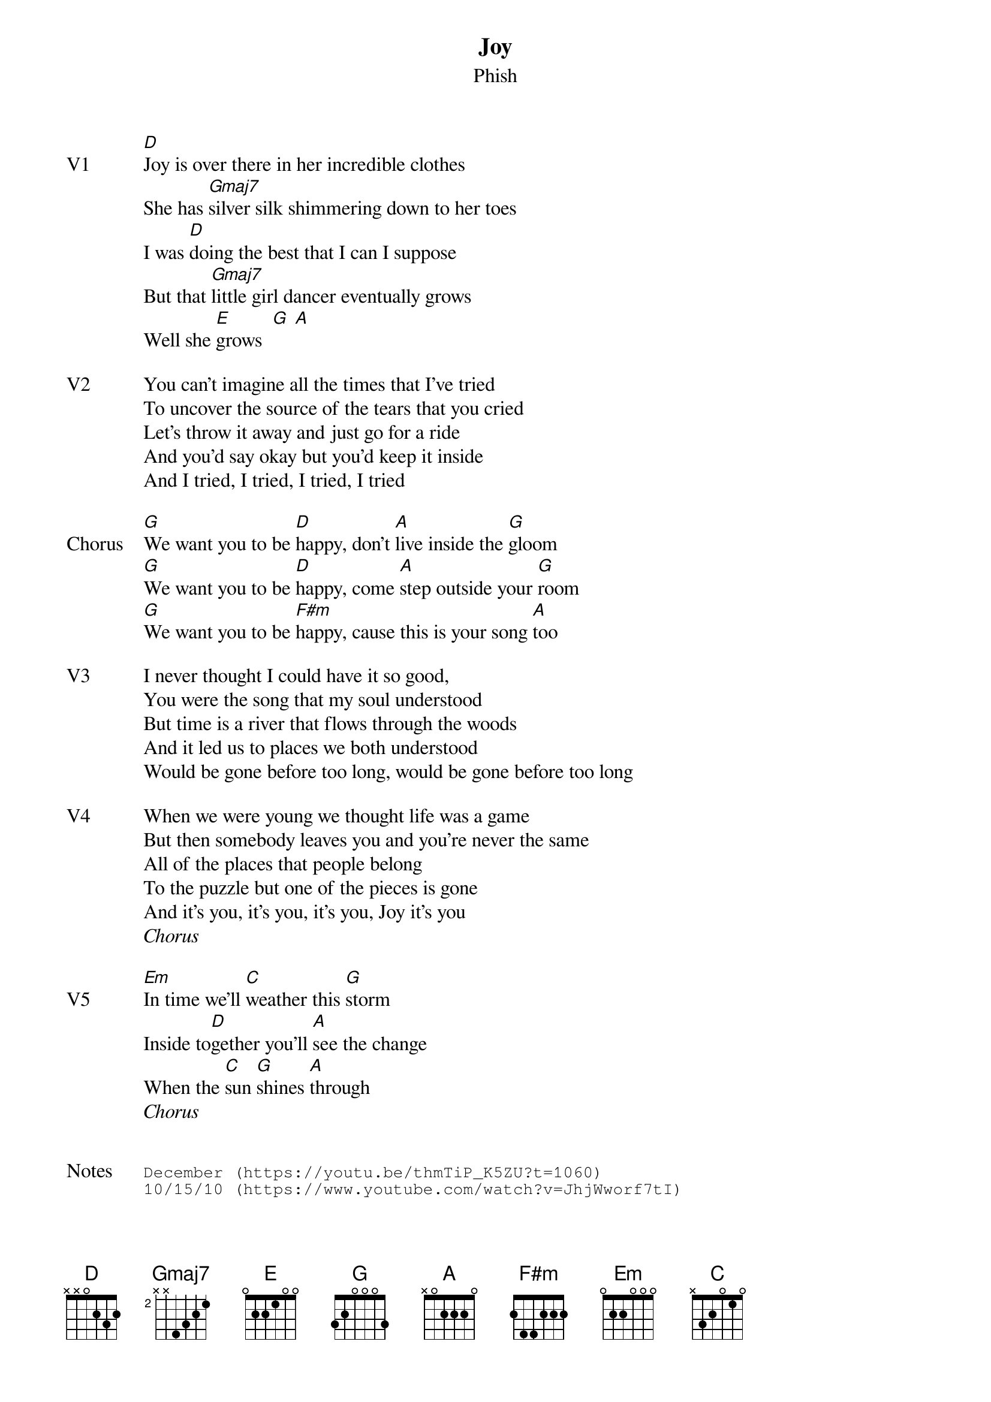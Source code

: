 {t: Joy}
{st:Phish}
{key: D}
{tempo: 153}

{sov: V1}
[D]Joy is over there in her incredible clothes
She has [Gmaj7]silver silk shimmering down to her toes
I was [D]doing the best that I can I suppose
But that [Gmaj7]little girl dancer eventually grows
Well she [E]grows  [G] [A]
{eov}

{sov: V2}
You can’t imagine all the times that I’ve tried
To uncover the source of the tears that you cried
Let’s throw it away and just go for a ride
And you'd say okay but you'd keep it inside
And I tried, I tried, I tried, I tried
{eov}

{sov: Chorus}
[G]We want you to be [D]happy, don’t [A]live inside the [G]gloom
[G]We want you to be [D]happy, come [A]step outside your [G]room
[G]We want you to be [F#m]happy, cause this is your song [A]too
{eov}

{sov: V3}
I never thought I could have it so good,
You were the song that my soul understood
But time is a river that flows through the woods
And it led us to places we both understood
Would be gone before too long, would be gone before too long
{eov}

{sov: V4}
When we were young we thought life was a game
But then somebody leaves you and you’re never the same
All of the places that people belong
To the puzzle but one of the pieces is gone
And it’s you, it’s you, it’s you, Joy it’s you
{eov}
<i>Chorus</i>

{sov: V5}
[Em]In time we’ll [C]weather this [G]storm
Inside to[D]gether you’ll [A]see the change
When the [C]sun [G]shines [A]through
{eov}
<i>Chorus</i>


{sot: Notes}
December (https://youtu.be/thmTiP_K5ZU?t=1060)
10/15/10 (https://www.youtube.com/watch?v=JhjWworf7tI)
{eot}

{textfont: Courier}
{textsize: 9}
{sov: Bridge}
     Em          C     G          D      A
E|---12--------------------------------------------------------------|
B|------12----12-13----12--------------------------------------------|
G|---------12-------------12----14-11----14--------------------------|
D|---------------------------12-------12----14-11--------------------|
A|-------------------------------------------------------------------|
E|-------------------------------------------------------------------|
     Em          C     G          D      A
E|---12-------12-15----15-------14-------17--------------------------|
B|------12----------------15-12----15--------------------------------|
G|---------12-------------------------14-----------------------------|
D|-------------------------------------------------------------------|
A|-------------------------------------------------------------------|
E|-------------------------------------------------------------------|
{eov}


{textfont: Courier}
{textsize: 9}
{sov: Outro}
     G           D           A
E|---15-------15-14-----------------------------------------|
B|------15-12-------15----15-14-------17--------------------|
G|---------------------14-------14--------------------------|
D|---------------------------------14-----------------------|
A|----------------------------------------------------------|
E|----------------------------------------------------------|
{eov}
{textsize}
{textfont}
